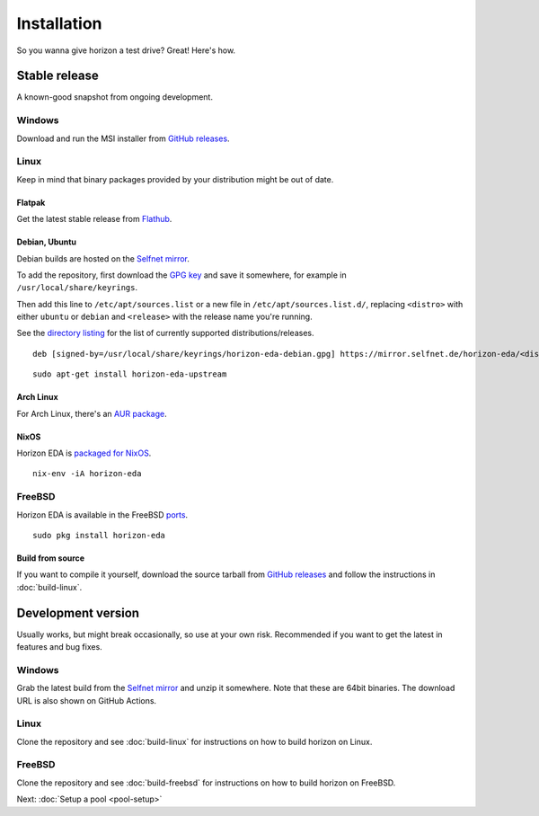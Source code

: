 Installation
============

So you wanna give horizon a test drive? Great! Here's how.

Stable release
--------------

A known-good snapshot from ongoing development.

Windows
^^^^^^^

Download and run the MSI installer from `GitHub releases <https://github.com/horizon-eda/horizon/releases>`_.

Linux
^^^^^

Keep in mind that binary packages provided by your distribution might be out of date.

Flatpak
"""""""

Get the latest stable release from `Flathub <https://flathub.org/apps/details/org.horizon_eda.HorizonEDA>`_.


Debian, Ubuntu
""""""""""""""

Debian builds are hosted on the `Selfnet mirror <https://mirror.selfnet.de/horizon-eda/>`__.

To add the repository, first download the `GPG key <https://horizon-eda.org/horizon-eda-debian.gpg>`_ and save it somewhere, for example in ``/usr/local/share/keyrings``.

Then add this line to ``/etc/apt/sources.list`` or a new file in ``/etc/apt/sources.list.d/``, replacing ``<distro>`` with either ``ubuntu`` or ``debian`` and ``<release>`` with the release name you're running.

See the `directory listing <https://mirror.selfnet.de/horizon-eda/>`__ for the list of currently supported distributions/releases.

::

 deb [signed-by=/usr/local/share/keyrings/horizon-eda-debian.gpg] https://mirror.selfnet.de/horizon-eda/<distro>-<release>/ <release> main


::

    sudo apt-get install horizon-eda-upstream


Arch Linux
""""""""""

For Arch Linux, there's an `AUR package <https://aur.archlinux.org/packages/horizon-eda>`_.

NixOS
"""""

Horizon EDA is `packaged for NixOS <https://github.com/NixOS/nixpkgs/blob/master/pkgs/applications/science/electronics/horizon-eda/default.nix>`_.

::

  nix-env -iA horizon-eda

FreeBSD
^^^^^^^

Horizon EDA is available in the FreeBSD `ports <https://www.freshports.org/cad/horizon-eda/>`_.

::

  sudo pkg install horizon-eda


Build from source
"""""""""""""""""


If you want to compile it yourself, download the source tarball from
`GitHub releases <https://github.com/horizon-eda/horizon/releases>`_ and follow the instructions in :doc:`build-linux`.


Development version
-------------------

Usually works, but might break occasionally, so use at your own risk.
Recommended if you want to get the latest in features and bug fixes.

Windows
^^^^^^^

Grab the latest build from the `Selfnet mirror <https://mirror.selfnet.de/horizon-eda/win64-ci/>`__
and unzip it somewhere. Note that these are 64bit binaries. The
download URL is also shown on GitHub Actions.

Linux
^^^^^

Clone the repository and see :doc:`build-linux` for
instructions on how to build horizon on Linux.

FreeBSD
^^^^^^^

Clone the repository and see :doc:`build-freebsd` for
instructions on how to build horizon on FreeBSD.


Next: :doc:`Setup a pool <pool-setup>`
